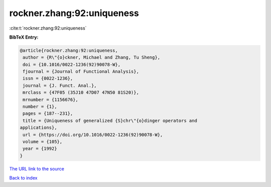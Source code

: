 rockner.zhang:92:uniqueness
===========================

:cite:t:`rockner.zhang:92:uniqueness`

**BibTeX Entry:**

.. code-block:: bibtex

   @article{rockner.zhang:92:uniqueness,
    author = {R\"{o}ckner, Michael and Zhang, Tu Sheng},
    doi = {10.1016/0022-1236(92)90078-W},
    fjournal = {Journal of Functional Analysis},
    issn = {0022-1236},
    journal = {J. Funct. Anal.},
    mrclass = {47F05 (35J10 47D07 47N50 81S20)},
    mrnumber = {1156676},
    number = {1},
    pages = {187--231},
    title = {Uniqueness of generalized {S}chr\"{o}dinger operators and
   applications},
    url = {https://doi.org/10.1016/0022-1236(92)90078-W},
    volume = {105},
    year = {1992}
   }
`The URL link to the source <ttps://doi.org/10.1016/0022-1236(92)90078-W}>`_


`Back to index <../By-Cite-Keys.html>`_
